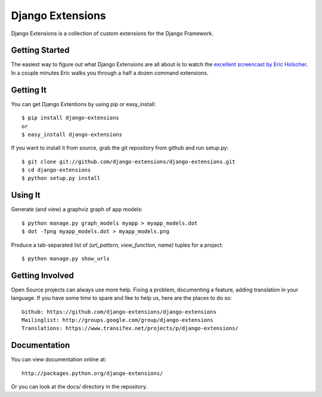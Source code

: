 ===================
 Django Extensions
===================

Django Extensions is a collection of custom extensions for the Django Framework.

Getting Started
===============

The easiest way to figure out what Django Extensions are all about is to watch the `excellent screencast by Eric Holscher`__. In a couple minutes Eric walks you through a half a dozen command extensions.

Getting It
==========

You can get Django Extentions by using pip or easy_install::

 $ pip install django-extensions
 or
 $ easy_install django-extensions

If you want to install it from source, grab the git repository from github and run setup.py::

 $ git clone git://github.com/django-extensions/django-extensions.git
 $ cd django-extensions
 $ python setup.py install

Using It
========

Generate (and view) a graphviz graph of app models::

 $ python manage.py graph_models myapp > myapp_models.dot
 $ dot -Tpng myapp_models.dot > myapp_models.png

Produce a tab-separated list of `(url_pattern, view_function, name)` tuples for a project::

 $ python manage.py show_urls

Getting Involved
================

Open Source projects can always use more help. Fixing a problem, documenting a feature, adding translation in your language. If you have some time to spare and like to help us, here are the places to do so::

  Github: https://github.com/django-extensions/django-extensions
  Mailinglist: http://groups.google.com/group/django-extensions
  Translations: https://www.transifex.net/projects/p/django-extensions/

Documentation
=============

You can view documentation online at::

  http://packages.python.org/django-extensions/

Or you can look at the docs/ directory in the repository.

__ http://ericholscher.com/blog/2008/sep/12/screencast-django-command-extensions/

